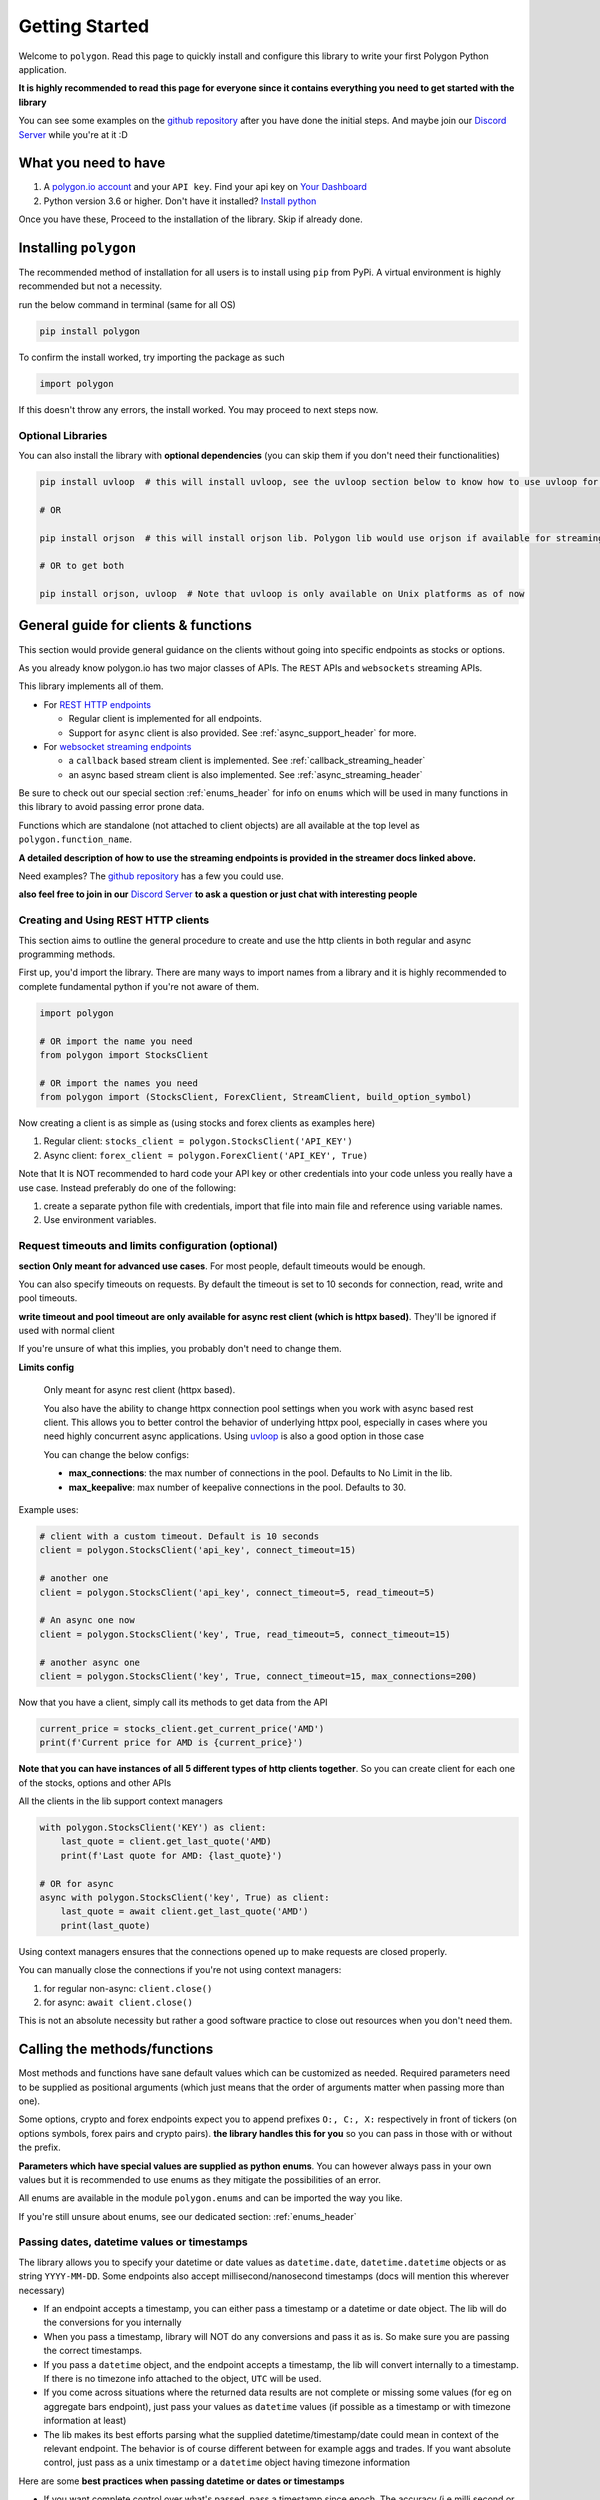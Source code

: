 
.. _getting_started_header:

Getting Started
===============

Welcome to ``polygon``. Read this page to quickly install and configure this library to write your first Polygon Python application.

**It is highly recommended to read this page for everyone since it contains everything you need to get started with the library**

You can see some examples on the `github repository <https://github.com/pssolanki111/polygon/tree/main/EXAMPLES>`__ after you have done
the initial steps. And maybe join our `Discord Server <https://discord.gg/jPkARduU6N>`__ while you're at it :D

What you need to have
---------------------

1. A `polygon.io account <https://polygon.io/>`__ and your ``API key``. Find your api key on `Your Dashboard <https://polygon.io/dashboard/api-keys>`__
#. Python version 3.6 or higher. Don't have it installed? `Install python <https://www.python.org/downloads/>`__

Once you have these, Proceed to the installation of the library. Skip if already done.

Installing ``polygon``
----------------------

The recommended method of installation for all users is to install using ``pip`` from PyPi. A virtual environment is highly recommended but not a necessity.

run the below command in terminal (same for all OS)

.. code-block:: shell

  pip install polygon

To confirm the install worked, try importing the package as such

.. code-block:: python

  import polygon

If this doesn't throw any errors, the install worked. You may proceed to next steps now.

Optional Libraries
~~~~~~~~~~~~~~~~~~

You can also install the library with **optional dependencies** (you can skip them if you don't need their functionalities)

.. code-block:: shell

  pip install uvloop  # this will install uvloop, see the uvloop section below to know how to use uvloop for faster performance on pure async programs

  # OR

  pip install orjson  # this will install orjson lib. Polygon lib would use orjson if available for streaming clients only. This enables fast json decoding of responses

  # OR to get both

  pip install orjson, uvloop  # Note that uvloop is only available on Unix platforms as of now

.. _create_and_use_header:

General guide for clients & functions
-------------------------------------
This section would provide general guidance on the clients without going into specific endpoints as stocks or options.

As you already know polygon.io has two major classes of APIs. The ``REST`` APIs and ``websockets`` streaming APIs.

This library implements all of them.

- For `REST HTTP endpoints <https://polygon.io/docs/getting-started>`__

  + Regular client is implemented for all endpoints.
  + Support for ``async`` client is also provided. See :ref:`async_support_header` for more.

- For `websocket streaming endpoints <https://polygon.io/docs/websockets/getting-started>`__

  + a ``callback`` based stream client is implemented. See :ref:`callback_streaming_header`
  + an async based stream client is also implemented. See :ref:`async_streaming_header`

Be sure to check out our special section :ref:`enums_header` for info on ``enums`` which will be used in many functions in this library to avoid passing error prone data.

Functions which are standalone (not attached to client objects) are all available at the top level as ``polygon.function_name``. 

**A detailed description of how to use the streaming endpoints is provided in the streamer docs linked above.**

Need examples? The `github repository <https://github.com/pssolanki111/polygon/tree/main/EXAMPLES>`__ has a few you could use.

**also feel free to join in our** `Discord Server <https://discord.gg/jPkARduU6N>`__ **to ask a question or just chat with interesting people**

Creating and Using REST HTTP clients
~~~~~~~~~~~~~~~~~~~~~~~~~~~~~~~~~~~~
This section aims to outline the general procedure to create and use the http clients in both regular and async programming methods.

First up, you'd import the library. There are many ways to import names from a library and it is highly recommended to complete fundamental python if you're not aware of them.

.. code-block:: python

  import polygon

  # OR import the name you need
  from polygon import StocksClient

  # OR import the names you need
  from polygon import (StocksClient, ForexClient, StreamClient, build_option_symbol)

Now creating a client is as simple as (using stocks and forex clients as examples here)

1. Regular client: ``stocks_client = polygon.StocksClient('API_KEY')``
#. Async client: ``forex_client = polygon.ForexClient('API_KEY', True)``

Note that It is NOT recommended to hard code your API key or other credentials into your code unless you really have a use case.
Instead preferably do one of the following:

1. create a separate python file with credentials, import that file into main file and reference using variable names.
#. Use environment variables.

Request timeouts and limits configuration (optional)
~~~~~~~~~~~~~~~~~~~~~~~~~~~~~~~~~~~~~~~~~~~~~~~~~~~~

**section Only meant for advanced use cases**. For most people, default timeouts would be enough.

You can also specify timeouts on requests. By default the timeout is set to 10 seconds for connection, read, write and pool timeouts.

**write timeout and pool timeout are only available for async rest client (which is httpx based)**. They'll be ignored if used with normal client

If you're unsure of what this implies, you probably don't need to change them.

**Limits config**

    Only meant for async rest client (httpx based).

    You also have the ability to change httpx connection pool settings when you work with async based rest client. This allows you to better control
    the behavior of underlying httpx pool, especially in cases where you need highly concurrent async applications.
    Using `uvloop <https://github.com/MagicStack/uvloop>`__ is also a good option in those case

    You can change the below configs:

    * **max_connections**: the max number of connections in the pool. Defaults to No Limit in the lib.
    * **max_keepalive**: max number of keepalive connections in the pool. Defaults to 30.

Example uses:

.. code-block:: python

  # client with a custom timeout. Default is 10 seconds
  client = polygon.StocksClient('api_key', connect_timeout=15)

  # another one
  client = polygon.StocksClient('api_key', connect_timeout=5, read_timeout=5)

  # An async one now
  client = polygon.StocksClient('key', True, read_timeout=5, connect_timeout=15)

  # another async one
  client = polygon.StocksClient('key', True, connect_timeout=15, max_connections=200)


Now that you have a client, simply call its methods to get data from the API

.. code-block:: python

  current_price = stocks_client.get_current_price('AMD')
  print(f'Current price for AMD is {current_price}')


**Note that you can have instances of all 5 different types of http clients together**. So you can create client for each one of the stocks, options and other APIs

All the clients in the lib support context managers

.. code-block:: python

  with polygon.StocksClient('KEY') as client:
      last_quote = client.get_last_quote('AMD)
      print(f'Last quote for AMD: {last_quote}')

  # OR for async
  async with polygon.StocksClient('key', True) as client:
      last_quote = await client.get_last_quote('AMD')
      print(last_quote)


Using context managers ensures that the connections opened up to make requests are closed properly.

You can manually close the connections if you're not using context managers:

1. for regular non-async: ``client.close()``
#. for async: ``await client.close()``

This is not an absolute necessity but rather a good software practice to close out resources when you don't need them.

Calling the methods/functions
-----------------------------

Most methods and functions have sane default values which can be customized as needed. Required parameters need to be
supplied as positional arguments (which just means that the order of arguments matter when passing more than one).

Some options, crypto and forex endpoints expect you to append prefixes ``O:, C:, X:`` respectively in front of tickers (on options symbols,
forex pairs and crypto pairs). **the library handles this for you** so you can pass in those with or without the prefix.

**Parameters which have special values are supplied as python enums**. You can however always pass in your own values
but it is recommended to use enums as they mitigate the possibilities of an error.

All enums are available in the module ``polygon.enums`` and can be imported the way you like.

If you're still unsure about enums, see our dedicated section: :ref:`enums_header`

Passing dates, datetime values or timestamps
~~~~~~~~~~~~~~~~~~~~~~~~~~~~~~~~~~~~~~~~~~~~

The library allows you to specify your datetime or date values as ``datetime.date``, ``datetime.datetime`` objects or as
string ``YYYY-MM-DD``. Some endpoints also accept millisecond/nanosecond timestamps (docs will mention this wherever necessary)

- If an endpoint accepts a timestamp, you can either pass a timestamp or a datetime or date object. The lib will do the conversions for you
  internally

- When you pass a timestamp, library will NOT do any conversions and pass it as is. So make sure you are passing the correct timestamps.

- If you pass a ``datetime`` object, and the endpoint accepts a timestamp, the lib will convert internally to a timestamp. If there is no
  timezone info attached to the object, ``UTC`` will be used.

- If you come across situations where the returned data results are not complete or missing some values (for eg on aggregate bars endpoint),
  just pass your values as ``datetime`` values (if possible as a timestamp or with timezone information at least)

- The lib makes its best efforts parsing what the supplied datetime/timestamp/date could mean in context of the relevant endpoint. The behavior is of course
  different between for example aggs and trades. If you want absolute control, just pass as a unix timestamp or a ``datetime`` object having timezone information

Here are some **best practices when passing datetime or dates or timestamps**

-  If you want complete control over what's passed, pass a timestamp since epoch. The accuracy (i.e milli second or nano second)
   depends on the endpoint itself (mentioned in the docs of course). Default timestamp accuracy is ``ms``
-  Passing ``datetime`` objects is also a good way to pass absolute values and is recommended. Even better if the object has timezone info.
   If no timezone info is provided, lib assumes UTC. It doesn't make a difference in most cases, but should be taken care of in fine tuning and accurate filtering scenarios


Return Values
-------------

Most methods would by default return a dictionary/list object containing the data from the API. If you need the underlying response object
you need to pass in ``raw_response=True`` in the function call. It might be useful for checking ``status_code`` or inspecting ``headers``.

For 99% users, the default should be good enough.

The underlying response object returned is ``requests.models.Response`` for regular client and ``httpx.Response`` for async client.
Using ``.json()`` on the response object gets you the data dict/list

Once you have the response, you can utilize the data in any way that you like. You can push it to a database,
`create a pandas dataframe <https://pandas.pydata.org/pandas-docs/stable/reference/api/pandas.DataFrame.from_dict.html>`__, save it to a file
or process it the way you like.

Every method's documentation contains a direct link to the corresponding official documentation page where you can see what the keys in the response mean.

.. _pagination_header:

Pagination Support
------------------

So quite a few endpoints implement pagination for large responses and hence the library implements a very simple and convenient way to
get all the pages and merge responses internally to give you a single response with all the results in it.

The behavior is exactly the same for ALL endpoints which support pagination (docs will mention when an endpoint is paginated). Knowing
the functions and parameters once is enough for all endpoints.

**To enable pagination**

    you simply need to pass ``all_pages=True`` to enable pagination for the concerned endpoint. You can also pass ``max_pages=an integer`` to limit how many pages the lib will fetch
    internally. The default behavior is to fetch all available pages.

You can pass ``verbose=True`` if you want to know what's happening behind the scenes. It will print out status
messages about the pagination process.

You can further customize what kinda output you want to get. **you have three possible options to make use of pagination abilities** in the
library

Get a Single Merged Response (recommended)
~~~~~~~~~~~~~~~~~~~~~~~~~~~~~~~~~~~~~~~~~~

Recommended for most users. Using this method will give you all the pages, **merged into one single response** internally for your convenience, and you will get
all the results from all pages in one single list.

To use, simply pass ``all_pages=True``. you can optionally provide ``max_pages`` number too to limit how many pages to get.

for example, below examples will do the merging of responses internally for you

.. code-block:: python

  # assuming client is created already

  # This will pull ALL available tickers from reference APIs and merge them into a single list
  data = client.get_tickers(market='stocks', limit=1000, all_pages=True)

  # This will pull up to 4 available pages of tickers from reference APIs and merge them into a
  # single list
  data = client.get_tickers(market='stocks', limit=1000, all_pages=True, max_pages=5)


Get a List of all pages
~~~~~~~~~~~~~~~~~~~~~~~

Only for people who know they need it. what this method does is provide you with a list of all pages, WITHOUT merging them. so you'll basically get a list of all pages like so
``[page1_data, page2_data, page3_data]``.

By default each page element is the corresponding page's data itself. You can also customize it to get the underlying response objects (meant for advanced use cases)

To enable, as usual you'd pass in ``all_pages=True``. But this time you'll ask the lib not to merge the pages using ``merge_all_pages=False``. That's it.
as described above, to get underlying response objects, pass an additional ``raw_page_responses=True`` too.

See examples below

.. code-block:: python

  # assuming client is created already

  # will fetch all available pages, won't merge them and return a list of responses
  data = client.get_tickers(market='stocks', limit=1000, all_pages=True, merge_all_pages=False)

  # will fetch all available pages, won't merge them and return a list of response objects
  data = client.get_tickers(market='stocks', limit=1000, all_pages=True, merge_all_pages=False,
                            raw_page_responses=True)

  # will fetch up to 5 available pages, won't merge them and return a list of responses
  data = client.get_tickers(market='stocks', limit=1000, all_pages=True, merge_all_pages=False,
                            max_pages=5)

Paginate Manually
~~~~~~~~~~~~~~~~~

Only meant for people who really need more manual control over pagination, yet want to make use of available functionality.

Every client has a few core methods which can be used to get next or previous pages by passing in the last response you have.

Note that while using these methods, you'd need to use your own mechanism to combine pages or process them.
If any of these methods return False, it means no more pages are available.

**Examples Use**

.. code-block:: python

  # assuming a client is created already
  data = client.get_trades(<blah-blah>)

  next_page_of_data = client.get_next_page(data)  # getting NEXT page
  previous_page_of_data = client.get_previous_page(data)  # getting PREVIOUS page

  # ASYNC examples
  await client.get_next_page(data)
  await client.get_previous_page(data)

  # It's wise to check if the value returned is not False.

**In practice, to get all pages (either next or previous), you'll need a while loop** An example:

.. code-block:: python

  all_responses = []

  response = client.get_trades_vx(<blah-blah>)  # using get_trades as example. you can use it on all methods which support pagination
  all_responses.append(response)  # using a list to store all the pages of response. You can use your own approach here.

  while 1:
      response = client.get_next_page(response)  # change to get_previous_page for previous pages.

      if not response:
          break

      all_responses.append(response)  # adding further responses to our list. you can use your own approach.

  print(f'all pages received. total pages: {len(all_responses)}')


.. _better_aggs_header:

Better Aggregate Bars function
------------------------------

This is a new method added to the library, making it easy to get historical price candles (OCHLV) with ease. The lib does most of the heavy lifting internally,
and provides you with a single list which would have ALL the candles.

The functionality is available on both sync (normal) client and also on asyncio based client.

**WHY though??**
  so the aggregate bars endpoints have a weird thing where they don't have any pagination and the number of maximum candles in one response to 50k only.
  Now usually this is fine if you only seek minute candles for a month for example. But what if you need historical prices for last 10 years?

  The library attempts to solve that challenge for you. Depending on whether you tell it to run in parallel or sequentially (info on how to customize behavior is below), the
  function will grab ALL the responses in the **date range you specify**, will drop duplicates, will drop candles which do not fall under the original time range specified by you.
  merge the response, return a single list with all the data in there.

For most people, the default values should be enough, but for the ones who hate themselves ( :P ), it is possible to customize the behavior however they like.

Note that the methods/functions are the same for all aggregate clients (stocks, options, forex and crypto). Knowing it once is enough for all other clients

How the Hell do I use it then
~~~~~~~~~~~~~~~~~~~~~~~~~~~~~

-  First things first, the argument to supply to enable the new aggs functionality is passing ``full_range=True`` to your ``client.get_aggregate_bars()`` call.

   for example: ``stocks_client.get_aggregate_bars('AMD', '2005-06-28', '2021-03-08', full_range=True)``

-  The above example will split the larger timeframe into smaller ones, and request them in parallel using a ThreadPool (sync client) or a set of coroutines (async client)

-  If you don't want it to run in parallel (recommended to run parallel though), you can just specify ``run_parallel=False``. doing that will make the library request data one by
   one, using the last response received as the new start point until end date is reached. This might be useful if you're running a thread pool of your own and don't want the internal
   thread pool to mess with your own thread pool. **on async client, always prefer to run parallel**

-  The parallel versions (on both threaded and async clients) always split the larger range into smaller ones (45 days for minute frequency, 60 days for hour frequency,
   close to 10 years for others). If you find yourself dealing with a very highly volatile symbol (eg spy or some crypto symbols which are traded for a high timespan) and
   the 50k limit is causing some data to be stripped off, you can add the additional argument ``high_volatility=True``. This will make the library further reduce its time chunk size

-  By default it will also print some warnings if they occur. You can turn off those warnings using ``warnings=False``. Only do it if necessary though.

-  When working with the parallel versions, you also have the ability to specify how many concurrent threads/coroutines you wish to spawn using ``max_concurrent_workers=a new number``
   ONLY change it if you know you need it. This can sometimes help reduce loads or gain performance boost depending on whether it's increased or decreased.
   The default is ``your cpu core count * 5``

-  By default, the results returned will be in ascending order (oldest candles first in the final list). To change that simply specify descending order
   . You can either pass the enum :class:`polygon.enums.SortOrder` (recommended) or pass a string ``sort='desc'``.

I want to do it manually, but could use some help
~~~~~~~~~~~~~~~~~~~~~~~~~~~~~~~~~~~~~~~~~~~~~~~~~

Oh sure, You can also do that. the function which actually splits large timeframes to smaller ones, can be used to get a list of smaller timeframes
with their own start and end times.

Then you can iterate over the list and make requests yourself. Don't do that unless you have to though. It's always better to use built in lib functions

anyways, the function you want to call is ``split_date_range()``. You can call this method like so:

.. code-block:: python

  import polygon

  client = polygon.StocksClient('KEY')

  time_frames = client.split_date_range(start_date, end_date, timespan='minute')

This method also accepts a few more arguments described below:

.. automethod:: polygon.base_client.Base.split_date_range
   :noindex:


so basically

-  By default the list returned will have newer timeframes first. To change that just pass ``reverse=False``

-  if the symbol you are dealing with is very volatile, so much that the 50k limit per response might be low, you can pass
   ``high_volatility=True`` and lib will return timeframe in smaller chunks. (for eg, on minute aggs, 45 day chunks are default, for high volatile symbols
   it will become 30 days)

.. _async_support_header:

Async Support for REST endpoints
--------------------------------

As you saw above in the example, the clients have methods for each endpoint. The usual client is a sync client.
However support for async is also provided for all the endpoints on all the clients.

Here is how to make use of it (**This info is applicable to ALL rest clients**)

First up, you'd create a client. Earlier you created a client by passing in just your API key. Here you'd create the client
with an additional argument.

so instead of something like: ``StocksClient('API_KEY')``, you'd do

.. code-block:: python

  client = StocksClient('KEY', True)   # or use_async=True for second parameter

This gives you an async client. Similar to sync, you can have all 5 different clients together. You can also pass in your timeout values like you
did above here too.

**ALL the methods you'd use for async client have the same names as their sync counterpart names.**

So if a method is named ``get_trades()`` in usual client, in async client you'd have it as ``get_trades()`` as well
and this behavior is true for all methods

Here is how you can use it grab the current price of a symbol

.. code-block:: python

  import polygon

  async def main():
      stocks_client = polygon.StocksClient('API_KEY', True)

      current_price = await stocks_client.get_current_price('AMD')
      print(current_price)

  if __name__ == '__main__':
      import asyncio
      asyncio.run(main())


UVLOOP integration
------------------

(for async streamer and async rest client)

unix based Operating systems only, `uvloop doesn't have windows support yet <https://github.com/MagicStack/uvloop/issues/14>`__

If your use case demands better performance on async streamer or async based applications using rest client than what the usual ``asyncio`` has to offer,
consider using `uvloop <https://github.com/MagicStack/uvloop>`__, a ``libuv`` based event loop which provides faster execution.

Using it is very simple, install using ``pip install uvloop`` and then **at the very top of your program**, right below your imports, add:

.. code-block:: python

  import uvloop

  asyncio.set_event_loop_policy(uvloop.EventLoopPolicy())

That's it. asyncio will now use uvloop's event loop policy instead of the default one.

Special Points
--------------

* Any method/endpoint having ``vX`` in its name is deemed experimental by polygon and its name and underlying URL path will be changed to a
  version number in the future. If you do use one of these, be aware of that name change which is reflected in the docs. If you find the lib
  doesn't have the changes reflected, let me know through any means mentioned in the help page.
* You would notice some parameters having ``lt``, ``lte``, ``gt`` and ``gte`` in their names. Those parameters are supposed to be filters for
  ``less than``, ``less than or equal to``, ``greater than``, ``greater than or equal to`` respectively. To know more see heading **Query Filter Extensions**
  in `This blog post by polygon <https://polygon.io/blog/api-pagination-patterns/>`__
  To explain: imagine a parameter: ``fill_date_lt``. now the date you'll supply would be a filter for values less than the given value and hence you'd get results which have fill_date
  less than your specified value, which in this case is a date.
* Some endpoints may not return a dictionary and instead return a ``list``. The number of such endpoints is very low. Similarly get current price returns a float/integer.
  I'm working towards reflecting the same in individual method's docs.
* It is highly recommended to use the polygon.io documentation website's quick test functionality to play around with the endpoints.
* Type hinting in function/method definitions indicate what data type does that parameter is supposed to be. If you think the type hinting is incomplete/incorrect, let me know.
  For example you might ses: ``cost: int`` which means this parameter ``cost`` is supposed to be an integer. ``adjusted: bool`` is another example for a boolean (either ``True`` or ``False``)
* You'll notice some type hints having ``Union`` in them followed by two or more types inside a square bracket. That simply means the parameter could be of any type from that list in bracket
  . For example: ``price: Union[str, float, int]`` means the parameter ``price`` could be either a string, a float or an integer. You'd notice Union type hints more on return types
  of the functions/methods.

**so far so good? Start by taking a look at the complete docs for endpoints you need. Here is a quick list**

* :ref:`stocks_header`
* :ref:`options_header`
* :ref:`forex_header` and :ref:`crypto_header`
* :ref:`callback_streaming_header` and :ref:`async_streaming_header`
* :ref:`enums_header`
